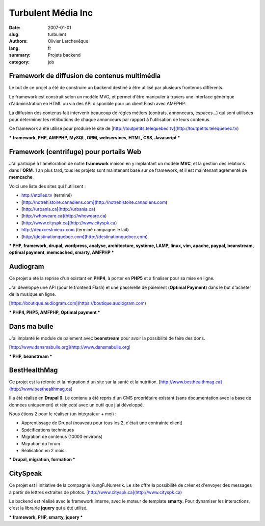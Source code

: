 Turbulent Média Inc
###################

:date: 2007-01-01
:slug: turbulent
:authors: Olivier Larchevêque
:lang: fr
:summary: Projets backend
:category: job

Framework de diffusion de contenus multimédia
---------------------------------------------


Le but de ce projet a été de construire un backend destiné à être utilisé par plusieurs frontends différents.

Le framework est construit selon un modèle MVC, et permet d'être manipuler à travers une interface générique d'administration en HTML ou via des API disponible pour un client Flash avec AMFPHP.

La diffusion des contenus fait intervenir beaucoup de règles métiers (contrats, annonceurs, espaces...) qui sont utilisées pour déterminer les rétributions de chaque annonceurs par rapport à l'utilisation de leurs contenus.

Ce framework a été utilisé pour produire le site de [http://toutpetits.telequebec.tv](http://toutpetits.telequebec.tv)

*** framework, PHP, AMFPHP,  MySQL, ORM,  webservices, HTML, CSS,  Javascript ***


Framework (centrifuge) pour portails Web
----------------------------------------

J'ai participé à l'améloration de notre **framework** maison en y
implantant un modèle **MVC**, et la gestion des relations dans l'**ORM**. 
1 an plus tard, tous les projets sont maintenant basé sur ce framework, et il est maintenant 
agrémenté de **memcache**.

Voici une liste des sites qui l'utilisent :

* http://etoiles.tv (terminé)
* [http://notrehistoire.canadiens.com](http://notrehistoire.canadiens.com)
* [http://urbania.ca](http://urbania.ca)
* [http://whoweare.ca](http://whoweare.ca)
* [http://www.cityspk.ca](http://www.cityspk.ca)
* http://deuxcestmieux.com (terminé campagne le lait)
* [http://destinationquebec.com](http://destinationquebec.com)

*** PHP, framework, drupal, wordpress, analyse, architecture, système, LAMP, linux, vim, apache, paypal, beanstream, optimal payment, memcached, smarty, AMFPHP ***


Audiogram
---------

Ce projet a été la reprise d'un existant en **PHP4**, à porter en **PHP5** et à finaliser pour sa mise en ligne.

J'ai développé une API (pour le frontend Flash) et une passerelle de paiement (**Optimal Payment**) dans le but d'acheter de la musique en ligne.

[https://boutique.audiogram.com](https://boutique.audiogram.com)

*** PHP4, PHP5, AMFPHP, Optimal payment ***


Dans ma bulle
-------------

J'ai implanté le module de paiement avec **beanstream** pour avoir la possibilité de faire des dons.

[http://www.dansmabulle.org](http://www.dansmabulle.org)

*** PHP, beanstream ***


BestHealthMag
-------------

Ce projet est la refonte et la migration d'un site sur la santé et la nutrition.
[http://www.besthealthmag.ca](http://www.besthealthmag.ca)

Il a été réalisé en **Drupal 6**. Le contenu a été repris d'un CMS propriétaire 
existant (sans documentation avec la base de données uniquement) et réinjecté avec un outil que j'ai développé.

Nous étions 2 pour le réaliser (un intégrateur + moi) :

* Apprentissage de Drupal (nouveau pour tous les 2, c'était une contrainte client)
* Spécifications techniques
* Migration de contenus (10000 environs)
* Migration du forum
* Réalisation en 2 mois

*** Drupal, migration, formation ***


CitySpeak
---------

Ce projet est l'initiative de la compagnie KungFuNumerik. Le site offre la possibilité de créer et d'envoyer des messages à partir de lettres extraites de photos.
[http://www.cityspk.ca](http://www.cityspk.ca)

Le backend est réalisé avec le framework interne, avec le moteur de template **smarty**. Pour dynamiser les interactions, c'est la librairie **jquery**  qui a été utilisé.

*** framework, PHP,  smarty, jquery ***
